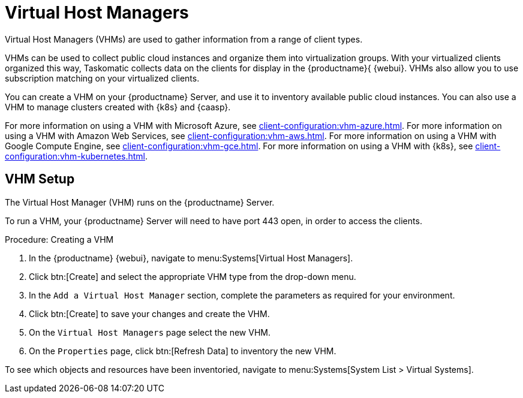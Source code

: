 [[virt-vhm]]
= Virtual Host Managers

Virtual Host Managers (VHMs) are used to gather information from a range of client types.

VHMs can be used to collect public cloud instances and organize them into virtualization groups.
With your virtualized clients organized this way, Taskomatic collects data on the clients for display in the {productname}{ {webui}.
VHMs also allow you to use subscription matching on your virtualized clients.

You can create a VHM on your {productname} Server, and use it to inventory available public cloud instances.
You can also use a VHM to manage clusters created with {k8s} and {caasp}.

For more information on using a VHM with Microsoft Azure, see xref:client-configuration:vhm-azure.adoc[].
For more information on using a VHM with Amazon Web Services, see xref:client-configuration:vhm-aws.adoc[].
For more information on using a VHM with Google Compute Engine, see xref:client-configuration:vhm-gce.adoc[].
For more information on using a VHM with {k8s}, see xref:client-configuration:vhm-kubernetes.adoc[].
//For more information on using a VHM with {caasp}, see xref:client-configuration:vhm-caasp.adoc[].



== VHM Setup


The Virtual Host Manager (VHM) runs on the {productname} Server.

To run a VHM, your {productname} Server will need to have port 443 open, in order to access the clients.


.Procedure: Creating a VHM

. In the {productname} {webui}, navigate to menu:Systems[Virtual Host Managers].
. Click btn:[Create] and select the appropriate VHM type from the drop-down menu.
. In the [guimenu]``Add a Virtual Host Manager`` section, complete the parameters as required for your environment.
. Click btn:[Create] to save your changes and create the VHM.
. On the [guimenu]``Virtual Host Managers`` page select the new VHM.
. On the [guimenu]``Properties`` page, click btn:[Refresh Data] to inventory the new VHM.

To see which objects and resources have been inventoried, navigate to menu:Systems[System List > Virtual Systems].

